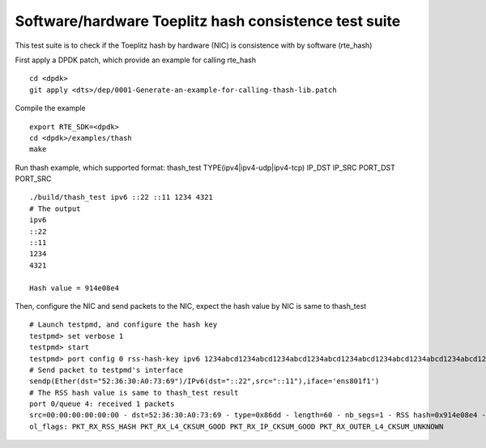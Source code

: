 .. Copyright (c) <2020>, Intel Corporation
   All rights reserved.

   Redistribution and use in source and binary forms, with or without
   modification, are permitted provided that the following conditions
   are met:

   - Redistributions of source code must retain the above copyright
     notice, this list of conditions and the following disclaimer.

   - Redistributions in binary form must reproduce the above copyright
     notice, this list of conditions and the following disclaimer in
     the documentation and/or other materials provided with the
     distribution.

   - Neither the name of Intel Corporation nor the names of its
     contributors may be used to endorse or promote products derived
     from this software without specific prior written permission.

   THIS SOFTWARE IS PROVIDED BY THE COPYRIGHT HOLDERS AND CONTRIBUTORS
   "AS IS" AND ANY EXPRESS OR IMPLIED WARRANTIES, INCLUDING, BUT NOT
   LIMITED TO, THE IMPLIED WARRANTIES OF MERCHANTABILITY AND FITNESS
   FOR A PARTICULAR PURPOSE ARE DISCLAIMED. IN NO EVENT SHALL THE
   COPYRIGHT OWNER OR CONTRIBUTORS BE LIABLE FOR ANY DIRECT, INDIRECT,
   INCIDENTAL, SPECIAL, EXEMPLARY, OR CONSEQUENTIAL DAMAGES
   (INCLUDING, BUT NOT LIMITED TO, PROCUREMENT OF SUBSTITUTE GOODS OR
   SERVICES; LOSS OF USE, DATA, OR PROFITS; OR BUSINESS INTERRUPTION)
   HOWEVER CAUSED AND ON ANY THEORY OF LIABILITY, WHETHER IN CONTRACT,
   STRICT LIABILITY, OR TORT (INCLUDING NEGLIGENCE OR OTHERWISE)
   ARISING IN ANY WAY OUT OF THE USE OF THIS SOFTWARE, EVEN IF ADVISED
   OF THE POSSIBILITY OF SUCH DAMAGE.

======================================================
Software/hardware Toeplitz hash consistence test suite
======================================================

This test suite is to check if the Toeplitz hash by hardware (NIC) is consistence 
with by software (rte_hash)

First apply a DPDK patch, which provide an example for calling rte_hash ::

    cd <dpdk>
    git apply <dts>/dep/0001-Generate-an-example-for-calling-thash-lib.patch

Compile the example ::

    export RTE_SDK=<dpdk>
    cd <dpdk>/examples/thash
    make

Run thash example, which supported format: thash_test TYPE(ipv4|ipv4-udp|ipv4-tcp) IP_DST IP_SRC PORT_DST PORT_SRC ::

    ./build/thash_test ipv6 ::22 ::11 1234 4321
    # The output
    ipv6
    ::22
    ::11
    1234
    4321

    Hash value = 914e08e4

Then, configure the NIC and send packets to the NIC, expect the hash value by NIC is same to thash_test ::

    # Launch testpmd, and configure the hash key
    testpmd> set verbose 1
    testpmd> start
    testpmd> port config 0 rss-hash-key ipv6 1234abcd1234abcd1234abcd1234abcd1234abcd1234abcd1234abcd1234abcd1234abcd1234abcd1234abcd1234abcd1234abcd
    # Send packet to testpmd's interface
    sendp(Ether(dst="52:36:30:A0:73:69")/IPv6(dst="::22",src="::11"),iface='ens801f1')
    # The RSS hash value is same to thash_test result
    port 0/queue 4: received 1 packets
    src=00:00:00:00:00:00 - dst=52:36:30:A0:73:69 - type=0x86dd - length=60 - nb_segs=1 - RSS hash=0x914e08e4 - RSS queue=0x4 - sw ptype: L2_ETHER L3_IPV6  - l2_len=14 - l3_len=40 - Receive queue=0x4
    ol_flags: PKT_RX_RSS_HASH PKT_RX_L4_CKSUM_GOOD PKT_RX_IP_CKSUM_GOOD PKT_RX_OUTER_L4_CKSUM_UNKNOWN 
